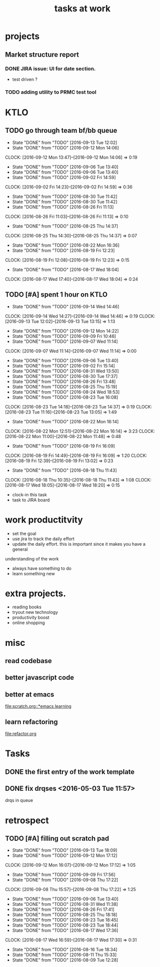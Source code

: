 #+TITLE: tasks at work 

* projects
** Market structure report 
*** DONE JIRA issue: UI for date section.
- test driven ? 

*** TODO adding utility to PRMC test tool 




    
* KTLO
** TODO go through team bf/bb queue 
   SCHEDULED: <2016-09-15 Thu .+2d>
   - State "DONE"       from "TODO"       [2016-09-13 Tue 12:02]
   - State "DONE"       from "TODO"       [2016-09-12 Mon 14:06]
   CLOCK: [2016-09-12 Mon 13:47]--[2016-09-12 Mon 14:06] =>  0:19
   - State "DONE"       from "TODO"       [2016-09-06 Tue 13:40]
   - State "DONE"       from "TODO"       [2016-09-06 Tue 13:40]
   - State "DONE"       from "TODO"       [2016-09-02 Fri 14:59]
   CLOCK: [2016-09-02 Fri 14:23]--[2016-09-02 Fri 14:59] =>  0:36
   - State "DONE"       from "TODO"       [2016-08-30 Tue 11:42]
   - State "DONE"       from "TODO"       [2016-08-30 Tue 11:42]
   - State "DONE"       from "TODO"       [2016-08-26 Fri 11:13]
   CLOCK: [2016-08-26 Fri 11:03]--[2016-08-26 Fri 11:13] =>  0:10
   - State "DONE"       from "TODO"       [2016-08-25 Thu 14:37]
   CLOCK: [2016-08-25 Thu 14:30]--[2016-08-25 Thu 14:37] =>  0:07
   - State "DONE"       from "TODO"       [2016-08-22 Mon 16:36]
   - State "DONE"       from "TODO"       [2016-08-19 Fri 12:23]
   CLOCK: [2016-08-19 Fri 12:08]--[2016-08-19 Fri 12:23] =>  0:15
   - State "DONE"       from "TODO"       [2016-08-17 Wed 18:04]
   CLOCK: [2016-08-17 Wed 17:40]--[2016-08-17 Wed 18:04] =>  0:24
   :PROPERTIES:
   :LAST_REPEAT: [2016-09-13 Tue 12:02]
   :END:

** TODO [#A] spent 1 hour on KTLO 
   SCHEDULED: <2016-09-16 Fri ++2d>
   - State "DONE"       from "TODO"       [2016-09-14 Wed 14:46]
   CLOCK: [2016-09-14 Wed 14:27]--[2016-09-14 Wed 14:46] =>  0:19
   CLOCK: [2016-09-13 Tue 12:02]--[2016-09-13 Tue 13:15] =>  1:13
   - State "DONE"       from "TODO"       [2016-09-12 Mon 14:22]
   - State "DONE"       from "TODO"       [2016-09-09 Fri 10:46]
   - State "DONE"       from "TODO"       [2016-09-07 Wed 11:14]
   CLOCK: [2016-09-07 Wed 11:14]--[2016-09-07 Wed 11:14] =>  0:00
   - State "DONE"       from "TODO"       [2016-09-06 Tue 13:40]
   - State "DONE"       from "TODO"       [2016-09-02 Fri 15:14]
   - State "DONE"       from "TODO"       [2016-08-31 Wed 13:50]
   - State "DONE"       from "TODO"       [2016-08-30 Tue 17:37]
   - State "DONE"       from "TODO"       [2016-08-26 Fri 13:48]
   - State "DONE"       from "TODO"       [2016-08-25 Thu 15:19]
   - State "DONE"       from "TODO"       [2016-08-24 Wed 18:53]
   - State "DONE"       from "TODO"       [2016-08-23 Tue 16:08]
   CLOCK: [2016-08-23 Tue 14:18]--[2016-08-23 Tue 14:37] =>  0:19
   CLOCK: [2016-08-23 Tue 11:16]--[2016-08-23 Tue 13:05] =>  1:49
   - State "DONE"       from "TODO"       [2016-08-22 Mon 16:14]
   CLOCK: [2016-08-22 Mon 12:51]--[2016-08-22 Mon 16:14] =>  3:23
   CLOCK: [2016-08-22 Mon 11:00]--[2016-08-22 Mon 11:48] =>  0:48
   - State "DONE"       from "TODO"       [2016-08-19 Fri 16:09]
   CLOCK: [2016-08-19 Fri 14:49]--[2016-08-19 Fri 16:09] =>  1:20
   CLOCK: [2016-08-19 Fri 12:39]--[2016-08-19 Fri 13:02] =>  0:23
   - State "DONE"       from "TODO"       [2016-08-18 Thu 11:43]
   CLOCK: [2016-08-18 Thu 10:35]--[2016-08-18 Thu 11:43] =>  1:08
   CLOCK: [2016-08-17 Wed 18:05]--[2016-08-17 Wed 18:20] =>  0:15
   :PROPERTIES:
   :Effort:   1:00
   :LAST_REPEAT: [2016-09-14 Wed 14:46]
   :END:
- clock-in this task 
- task to JIRA board



* work productitvity 
+ set the goal 
+ use jira to track the daily effort 
+ update the daily effort. this is important since it makes you have a general
understanding of the work 
+ always have something to do 
+ learn something new 



* extra projects. 
- reading books 
- tryout new technology 
- productivity boost 
- online shopping 


* misc  
** read codebase 


** better javascript code 

   
** better at emacs 
[[file:scratch.org::*emacs learning]]

** learn refactoring 
file:refactor.org




* Tasks
** DONE the first entry of the work template 
** DONE fix drqses <2016-05-03 Tue 11:57> 
drqs in queue







* retrospect
** TODO [#A] filling out scratch pad 
   SCHEDULED: <2016-09-15 Thu ++2d>
   - State "DONE"       from "TODO"       [2016-09-13 Tue 18:09]
   - State "DONE"       from "TODO"       [2016-09-12 Mon 17:12]
   CLOCK: [2016-09-12 Mon 16:07]--[2016-09-12 Mon 17:12] =>  1:05
   - State "DONE"       from "TODO"       [2016-09-09 Fri 17:56]
   - State "DONE"       from "TODO"       [2016-09-08 Thu 17:22]
   CLOCK: [2016-09-08 Thu 15:57]--[2016-09-08 Thu 17:22] =>  1:25
   - State "DONE"       from "TODO"       [2016-09-06 Tue 13:40]
   - State "DONE"       from "TODO"       [2016-08-31 Wed 11:38]
   - State "DONE"       from "TODO"       [2016-08-26 Fri 17:41]
   - State "DONE"       from "TODO"       [2016-08-25 Thu 18:18]
   - State "DONE"       from "TODO"       [2016-08-23 Tue 18:45]
   - State "DONE"       from "TODO"       [2016-08-23 Tue 18:44]
   - State "DONE"       from "TODO"       [2016-08-17 Wed 17:36]
   CLOCK: [2016-08-17 Wed 16:59]--[2016-08-17 Wed 17:30] =>  0:31
   - State "DONE"       from "TODO"       [2016-08-16 Tue 18:34]
   - State "DONE"       from "TODO"       [2016-08-11 Thu 15:33]
   - State "DONE"       from "TODO"       [2016-08-09 Tue 12:28]
   :PROPERTIES:
   :LAST_REPEAT: [2016-09-13 Tue 18:09]
   :Effort:   0:15
   :END:
